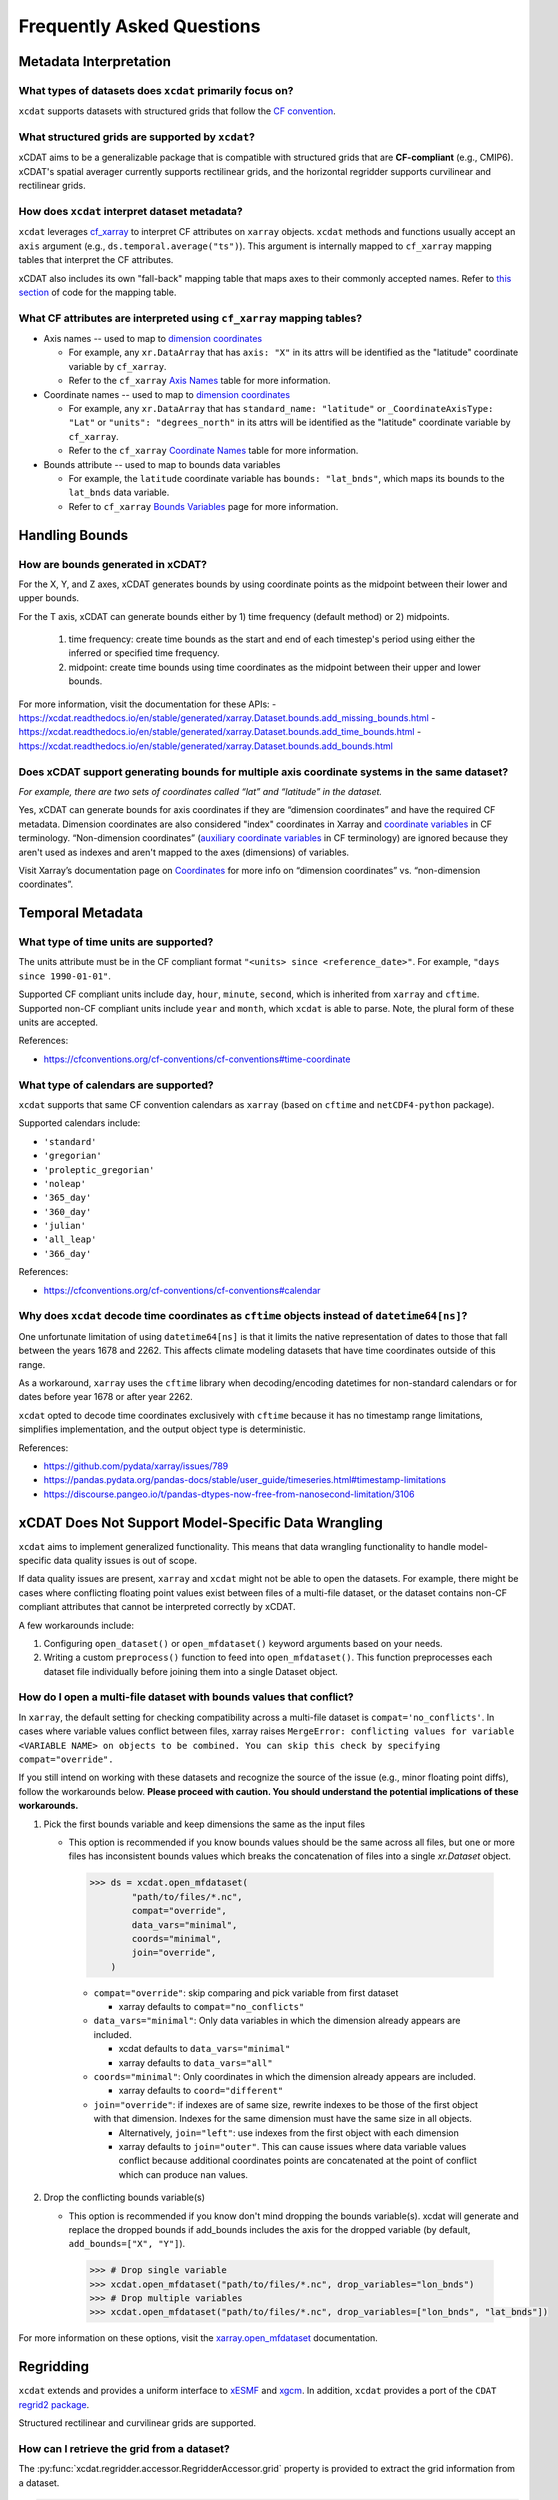 ==========================
Frequently Asked Questions
==========================

Metadata Interpretation
-----------------------

What types of datasets does ``xcdat`` primarily focus on?
~~~~~~~~~~~~~~~~~~~~~~~~~~~~~~~~~~~~~~~~~~~~~~~~~~~~~~~~~
``xcdat`` supports datasets with structured grids that follow the `CF convention`_.

.. _CF convention: http://cfconventions.org/

What structured grids are supported by  ``xcdat``?
~~~~~~~~~~~~~~~~~~~~~~~~~~~~~~~~~~~~~~~~~~~~~~~~~~
xCDAT aims to be a generalizable package that is compatible with structured grids that
are **CF-compliant** (e.g., CMIP6). xCDAT's spatial averager currently supports
rectilinear grids, and the horizontal regridder supports curvilinear and rectilinear grids.

How does ``xcdat`` interpret dataset metadata?
~~~~~~~~~~~~~~~~~~~~~~~~~~~~~~~~~~~~~~~~~~~~~~
``xcdat`` leverages `cf_xarray`_ to interpret CF attributes on ``xarray`` objects.
``xcdat`` methods and functions usually accept an ``axis`` argument (e.g.,
``ds.temporal.average("ts")``). This argument is internally mapped to ``cf_xarray``
mapping tables that interpret the CF attributes.

xCDAT also includes its own "fall-back" mapping table that maps axes to their commonly 
accepted names. Refer to `this section <https://github.com/xCDAT/xcdat/blob/main/xcdat/axis.py#L41-L49>`_ of code for the mapping table.

.. _cf_xarray: https://cf-xarray.readthedocs.io/en/latest/index.html

What CF attributes are interpreted using ``cf_xarray`` mapping tables?
~~~~~~~~~~~~~~~~~~~~~~~~~~~~~~~~~~~~~~~~~~~~~~~~~~~~~~~~~~~~~~~~~~~~~~

* Axis names -- used to map to `dimension coordinates`_

  * For example, any ``xr.DataArray`` that has ``axis: "X"`` in its attrs will be
    identified as the "latitude" coordinate variable by ``cf_xarray``.
  * Refer to the ``cf_xarray`` `Axis Names`_ table for more information.

* Coordinate names -- used to map to `dimension coordinates`_

  * For example, any ``xr.DataArray`` that has ``standard_name: "latitude"`` or
    ``_CoordinateAxisType: "Lat"`` or ``"units": "degrees_north"`` in its attrs will be
    identified as the "latitude" coordinate variable by ``cf_xarray``.
  * Refer to the ``cf_xarray`` `Coordinate Names`_ table for more information.

* Bounds attribute -- used to map to bounds data variables

  * For example, the ``latitude`` coordinate variable has ``bounds: "lat_bnds"``, which
    maps its bounds to the ``lat_bnds`` data variable.
  * Refer to ``cf_xarray`` `Bounds Variables`_ page for more information.

.. _dimension coordinates: https://docs.xarray.dev/en/stable/user-guide/data-structures.html#coordinates
.. _Axis Names: https://cf-xarray.readthedocs.io/en/latest/coord_axes.html#axis-names
.. _Coordinate Names: https://cf-xarray.readthedocs.io/en/latest/coord_axes.html#coordinate-names
.. _Bounds Variables: https://cf-xarray.readthedocs.io/en/latest/bounds.html

Handling Bounds
---------------

How are bounds generated in xCDAT?
~~~~~~~~~~~~~~~~~~~~~~~~~~~~~~~~~~
For the X, Y, and Z axes, xCDAT generates bounds by using coordinate points as the
midpoint between their lower and upper bounds.

For the T axis, xCDAT can generate bounds either by 1) time frequency (default method)
or 2) midpoints.

   1. time frequency: create time bounds as the start and end of each timestep's period
      using either the inferred or specified time frequency.
   2. midpoint: create time bounds using time coordinates as the midpoint between their
      upper and lower bounds.

For more information, visit the documentation for these APIs:
- https://xcdat.readthedocs.io/en/stable/generated/xarray.Dataset.bounds.add_missing_bounds.html
- https://xcdat.readthedocs.io/en/stable/generated/xarray.Dataset.bounds.add_time_bounds.html
- https://xcdat.readthedocs.io/en/stable/generated/xarray.Dataset.bounds.add_bounds.html

Does xCDAT support generating bounds for multiple axis coordinate systems in the same dataset?
~~~~~~~~~~~~~~~~~~~~~~~~~~~~~~~~~~~~~~~~~~~~~~~~~~~~~~~~~~~~~~~~~~~~~~~~~~~~~~~~~~~~~~~~~~~~~~
*For example, there are two sets of coordinates called “lat” and “latitude” in the dataset.*

Yes, xCDAT can generate bounds for axis coordinates if they are  “dimension coordinates”
and have the required CF metadata. Dimension coordinates are also considered "index"
coordinates in Xarray and `coordinate variables`_ in CF terminology. “Non-dimension coordinates”
(`auxiliary coordinate variables`_ in CF terminology) are ignored because they aren't used
as indexes and aren't mapped to the axes (dimensions) of variables.

Visit Xarray’s documentation page on `Coordinates`_ for more info on “dimension
coordinates” vs. “non-dimension coordinates”.

.. _coordinate variables: https://docs.xarray.dev/en/stable/user-guide/data-structures.html#coordinates
.. _auxiliary coordinate variables: https://docs.xarray.dev/en/stable/user-guide/data-structures.html#coordinates
.. _Coordinates: https://docs.xarray.dev/en/stable/user-guide/data-structures.html#coordinates

Temporal Metadata
-----------------

What type of time units are supported?
~~~~~~~~~~~~~~~~~~~~~~~~~~~~~~~~~~~~~~~~~~~~~~~~~~~~~~~~~~~~~~~~~~~~~~

The units attribute must be in the CF compliant format
``"<units> since <reference_date>"``. For example, ``"days since 1990-01-01"``.

Supported CF compliant units include ``day``, ``hour``, ``minute``, ``second``,
which is inherited from ``xarray`` and ``cftime``. Supported non-CF compliant units
include ``year`` and ``month``, which ``xcdat`` is able to parse. Note, the plural form
of these units are accepted.

References:

* https://cfconventions.org/cf-conventions/cf-conventions#time-coordinate

What type of calendars are supported?
~~~~~~~~~~~~~~~~~~~~~~~~~~~~~~~~~~~~~~~~~~~~~~~~~~~~~~~~~~~~~~~~~~~~~~

``xcdat`` supports that same CF convention calendars as ``xarray`` (based on
``cftime`` and ``netCDF4-python`` package).

Supported calendars include:

* ``'standard'``
* ``'gregorian'``
* ``'proleptic_gregorian'``
* ``'noleap'``
* ``'365_day'``
* ``'360_day'``
* ``'julian'``
* ``'all_leap'``
* ``'366_day'``

References:

* https://cfconventions.org/cf-conventions/cf-conventions#calendar

Why does ``xcdat`` decode time coordinates as ``cftime`` objects instead of ``datetime64[ns]``?
~~~~~~~~~~~~~~~~~~~~~~~~~~~~~~~~~~~~~~~~~~~~~~~~~~~~~~~~~~~~~~~~~~~~~~~~~~~~~~~~~~~~~~~~~~~~~~~

One unfortunate limitation of using ``datetime64[ns]`` is that it limits the native
representation of dates to those that fall between the years 1678 and 2262. This affects
climate modeling datasets that have time coordinates outside of this range.

As a workaround, ``xarray`` uses the ``cftime`` library when decoding/encoding
datetimes for non-standard calendars or for dates before year 1678 or after year 2262.

``xcdat`` opted to decode time coordinates exclusively with ``cftime`` because it
has no timestamp range limitations, simplifies implementation, and the output object
type is deterministic.

References:

* https://github.com/pydata/xarray/issues/789
* https://pandas.pydata.org/pandas-docs/stable/user_guide/timeseries.html#timestamp-limitations
* https://discourse.pangeo.io/t/pandas-dtypes-now-free-from-nanosecond-limitation/3106


xCDAT Does Not Support Model-Specific Data Wrangling
----------------------------------------------------

``xcdat`` aims to implement generalized functionality. This means that data wrangling
functionality to handle model-specific data quality issues is out of scope.

If data quality issues are present, ``xarray`` and ``xcdat`` might not be able to open
the datasets. For example, there might be cases where conflicting floating point values
exist between files of a multi-file dataset, or the dataset contains non-CF compliant
attributes that cannot be interpreted correctly by xCDAT.

A few workarounds include:

1. Configuring ``open_dataset()`` or ``open_mfdataset()`` keyword arguments based on
   your needs.
2. Writing a custom ``preprocess()`` function to feed into ``open_mfdataset()``. This
   function preprocesses each dataset file individually before joining them into a single
   Dataset object.

How do I open a multi-file dataset with bounds values that conflict?
~~~~~~~~~~~~~~~~~~~~~~~~~~~~~~~~~~~~~~~~~~~~~~~~~~~~~~~~~~~~~~~~~~~~
In ``xarray``, the default setting for checking compatibility across a multi-file dataset
is ``compat='no_conflicts'``. In cases where variable values conflict between files,
xarray raises ``MergeError: conflicting values for variable <VARIABLE NAME> on objects
to be combined. You can skip this check by specifying compat="override".``

If you still intend on working with these datasets and recognize the source of the issue
(e.g., minor floating point diffs), follow the workarounds below. **Please proceed with
caution. You should understand the potential implications of these workarounds.**

1. Pick the first bounds variable and keep dimensions the same as the input files

   - This option is recommended if you know bounds values should be the same across all
     files, but one or more files has inconsistent bounds values which breaks the
     concatenation of files into a single `xr.Dataset` object.

    .. code-block:: python

      >>> ds = xcdat.open_mfdataset(
              "path/to/files/*.nc",
              compat="override",
              data_vars="minimal",
              coords="minimal",
              join="override",
          )

    - ``compat="override"``: skip comparing and pick variable from first dataset

      - xarray defaults to ``compat="no_conflicts"``

    - ``data_vars="minimal"``: Only data variables in which the dimension already
      appears are included.

      - xcdat defaults to ``data_vars="minimal"``
      - xarray defaults to ``data_vars="all"``

    - ``coords="minimal"``: Only coordinates in which the dimension already appears
      are included.

      - xarray defaults to ``coord="different"``

    - ``join="override"``: if indexes are of same size, rewrite indexes to be those of
      the first object with that dimension. Indexes for the same dimension must have
      the same size in all objects.

      - Alternatively, ``join="left"``: use indexes from the first object with each
        dimension
      - xarray defaults to ``join="outer"``. This can cause issues where data
        variable values conflict because additional coordinates points are
        concatenated at the point of conflict which can produce ``nan`` values.

2. Drop the conflicting bounds variable(s)

   - This option is recommended if you know don't mind dropping the bounds variable(s).
     xcdat will generate and replace the dropped bounds if add_bounds includes the axis
     for the dropped variable (by default, ``add_bounds=["X", "Y"]``).

    .. code-block:: python

      >>> # Drop single variable
      >>> xcdat.open_mfdataset("path/to/files/*.nc", drop_variables="lon_bnds")
      >>> # Drop multiple variables
      >>> xcdat.open_mfdataset("path/to/files/*.nc", drop_variables=["lon_bnds", "lat_bnds"])


For more information on these options, visit the `xarray.open_mfdataset`_ documentation.

.. _`xarray.open_mfdataset`: https://xarray.pydata.org/en/stable/generated/xarray.open_mfdataset.html#xarray-open-mfdataset

Regridding
----------
``xcdat`` extends and provides a uniform interface to `xESMF`_ and `xgcm`_. In addition,
``xcdat`` provides a port of the ``CDAT`` `regrid2 package`_.

Structured rectilinear and curvilinear grids are supported.

.. _`xESMF`: https://xesmf.readthedocs.io/en/stable/
.. _`xgcm`: https://xgcm.readthedocs.io/en/latest/
.. _`regrid2 package`: https://cdms.readthedocs.io/en/latest/regrid2.html

How can I retrieve the grid from a dataset?
~~~~~~~~~~~~~~~~~~~~~~~~~~~~~~~~~~~~~~~~~~~
The :py:func:`xcdat.regridder.accessor.RegridderAccessor.grid` property is provided to
extract the grid information from a dataset.

.. code-block:: python

  ds = xcdat.open_dataset(...)
  grid = ds.regridder.grid

How do I perform horizontal regridding?
~~~~~~~~~~~~~~~~~~~~~~~~~~~~~~~~~~~~~~~
The :py:func:`xcdat.regridder.accessor.RegridderAccessor.horizontal` method provides
access to the `xESMF`_ and `Regrid2`_ packages.

The arguments for each regridder can be found:

* :py:func:`xcdat.regridder.xesmf.XESMFRegridder`
* :py:func:`xcdat.regridder.regrid2.Regrid2Regridder`

An example of `horizontal`_ regridding can be found in the `gallery`_.

.. _`Regrid2`: generated/xcdat.regridder.regrid2.Regrid2Regridder.html
.. _`horizontal`: examples/regridding-horizontal.html
.. _`gallery`: gallery.html

How do I perform vertical regridding?
~~~~~~~~~~~~~~~~~~~~~~~~~~~~~~~~~~~~~
The :py:func:`xcdat.regridder.accessor.RegridderAccessor.vertical` method provides
access to the `xgcm`_ package.

The arguments for each regridder can be found:

* :py:func:`xcdat.regridder.xgcm.XGCMRegridder`

An example of `vertical`_ regridding can be found in the `gallery`_.

.. _`vertical`: examples/regridding-vertical.html

Can ``xcdat`` automatically derive Parametric Vertical Coordinates in a dataset?
~~~~~~~~~~~~~~~~~~~~~~~~~~~~~~~~~~~~~~~~~~~~~~~~~~~~~~~~~~~~~~~~~~~~~~~~~~~~~~~~
Automatically deriving `Parametric Vertical Coordinates`_ is a planned feature for ``xcdat``.

.. _`Parametric Vertical Coordinates`: http://cfconventions.org/cf-conventions/cf-conventions.html#parametric-vertical-coordinate

Can I regrid data on unstructured grids?
~~~~~~~~~~~~~~~~~~~~~~~~~~~~~~~~~~~~~~~~
Regridding data on unstructured grids is a feature we are exploring for ``xcdat``.
